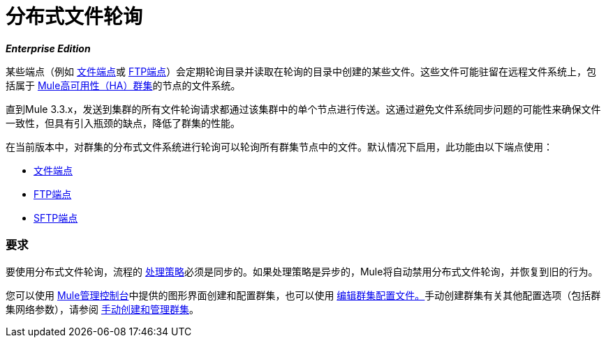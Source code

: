 = 分布式文件轮询
:keywords: file polling, cluster

*_Enterprise Edition_*

某些端点（例如 link:/mule-user-guide/v/3.8/file-connector[文件端点]或 link:/mule-user-guide/v/3.8/ftp-connector[FTP端点]）会定期轮询目录并读取在轮询的目录中创建的某些文件。这些文件可能驻留在远程文件系统上，包括属于 link:/mule-user-guide/v/3.8/mule-high-availability-ha-clusters[Mule高可用性（HA）群集]的节点的文件系统。

直到Mule 3.3.x，发送到集群的所有文件轮询请求都通过该集群中的单个节点进行传送。这通过避免文件系统同步问题的可能性来确保文件一致性，但具有引入瓶颈的缺点，降低了群集的性能。

在当前版本中，对群集的分布式文件系统进行轮询可以轮询所有群集节点中的文件。默认情况下启用，此功能由以下端点使用：

*  link:/mule-user-guide/v/3.8/file-connector[文件端点]
*  link:/mule-user-guide/v/3.8/ftp-connector[FTP端点]
*  link:/mule-user-guide/v/3.8/sftp-connector[SFTP端点]

=== 要求

要使用分布式文件轮询，流程的 link:/mule-user-guide/v/3.8/flow-processing-strategies[处理策略]必须是同步的。如果处理策略是异步的，Mule将自动禁用分布式文件轮询，并恢复到旧的行为。

您可以使用 link:/mule-management-console/v/3.8/[Mule管理控制台]中提供的图形界面创建和配置群集，也可以使用 link:/mule-management-console/v/3.8/creating-or-disbanding-a-cluster[编辑群集配置文件。]手动创建群集有关其他配置选项（包括群集网络参数），请参阅 link:/mule-user-guide/v/3.8/creating-and-managing-a-cluster-manually[手动创建和管理群集]。

